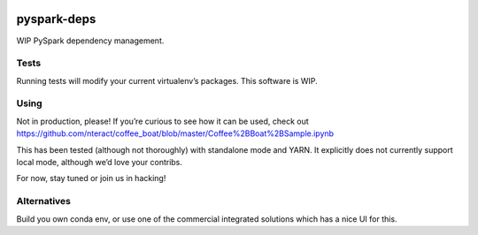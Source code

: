 |coffee_boat_logo| |buildstatus|

pyspark-deps
============

WIP PySpark dependency management.

Tests
-----

Running tests will modify your current virtualenv’s packages. This
software is WIP.

Using
-----

Not in production, please! If you’re curious to see how it can be used,
check out
https://github.com/nteract/coffee_boat/blob/master/Coffee%2BBoat%2BSample.ipynb

This has been tested (although not thoroughly) with standalone mode and
YARN. It explicitly does not currently support local mode, although we’d
love your contribs.

For now, stay tuned or join us in hacking!

Alternatives
------------

Build you own conda env, or use one of the commercial integrated
solutions which has a nice UI for this.

.. |coffee_boat_logo| image:: https://raw.githubusercontent.com/nteract/coffee_boat/master/imgs/coffee-boat.png
.. |buildstatus| image:: https://travis-ci.org/nteract/coffee_boat.svg?branch=master
   :target: https://travis-ci.org/nteract/coffee_boat
